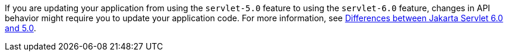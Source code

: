 If you are updating your application from using the `servlet-5.0` feature to using the `servlet-6.0` feature, changes in API behavior might require you to update your application code. For more information, see xref:javadoc:diff/jakarta-ee10-diff.adoc#servlet[Differences between Jakarta Servlet 6.0 and 5.0].
